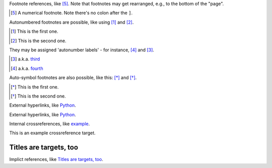 Footnote references, like [5]_.
Note that footnotes may get
rearranged, e.g., to the bottom of
the "page".

.. [5] A numerical footnote. Note
   there's no colon after the ``]``.
   
Autonumbered footnotes are
possible, like using [#]_ and [#]_.

.. [#] This is the first one.
.. [#] This is the second one.

They may be assigned 'autonumber
labels' - for instance,
[#fourth]_ and [#third]_.

.. [#third] a.k.a. third_

.. [#fourth] a.k.a. fourth_

Auto-symbol footnotes are also
possible, like this: [*]_ and [*]_.

.. [*] This is the first one.
.. [*] This is the second one.

External hyperlinks, like Python_.

.. _Python: http://www.python.org/

External hyperlinks, like `Python
<http://www.python.org/>`_.

Internal crossreferences, like example_.

.. _example:

This is an example crossreference target.

Titles are targets, too
=======================

Implict references, like `Titles are targets, too`_.
